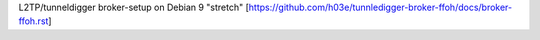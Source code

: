 L2TP/tunneldigger broker-setup on Debian 9 "stretch"
[https://github.com/h03e/tunnledigger-broker-ffoh/docs/broker-ffoh.rst]
